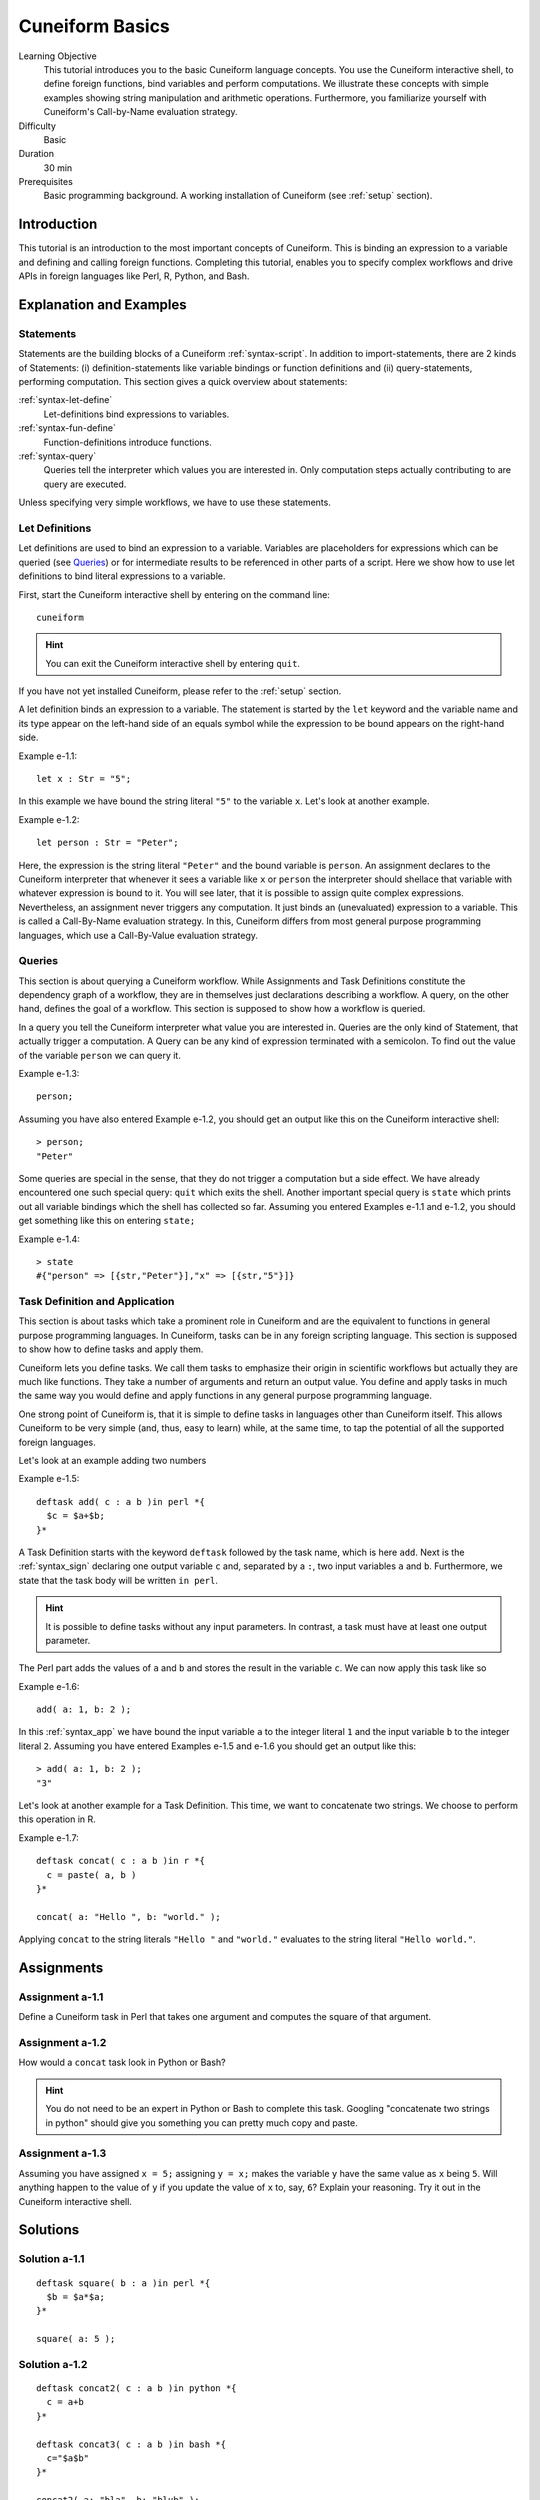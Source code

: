 .. _tutorial_basics:

Cuneiform Basics
================

Learning Objective
  This tutorial introduces you to the basic Cuneiform language concepts. You use the Cuneiform interactive shell, to define foreign functions, bind variables and perform computations. We illustrate these concepts with simple examples showing string manipulation and arithmetic operations. Furthermore, you familiarize yourself with Cuneiform's Call-by-Name evaluation strategy.
      
Difficulty
  Basic
  
Duration
  30 min
  
Prerequisites
  Basic programming background. A working installation of Cuneiform (see
  :ref:`setup` section).
  

Introduction
------------

This tutorial is an introduction to the most important concepts of Cuneiform. This is binding an expression to a variable and defining and calling foreign functions. Completing this tutorial, enables you to specify complex workflows and drive APIs in foreign languages like Perl, R, Python, and Bash.
      
Explanation and Examples
------------------------
  
Statements
^^^^^^^^^^

Statements are the building blocks of a Cuneiform
:ref:`syntax-script`. In addition to import-statements, there are 2 kinds of Statements: (i) definition-statements like variable bindings or function definitions and (ii) query-statements, performing computation. This section gives a quick overview about statements:

:ref:`syntax-let-define`
    Let-definitions bind expressions to variables.

:ref:`syntax-fun-define`
    Function-definitions introduce functions.

:ref:`syntax-query`
    Queries tell the interpreter which values you are interested in. Only computation steps actually contributing to are query are executed.


Unless specifying very simple workflows, we have to use these statements.

Let Definitions
^^^^^^^^^^^^^^^

Let definitions are used to bind an expression to a variable. Variables are placeholders for expressions which can be queried (see `Queries`_) or for intermediate results to be referenced in other parts of a script. Here we show how to use let definitions to bind literal expressions to a variable.

First, start the Cuneiform interactive shell by entering on the command line::

    cuneiform
  
.. hint::
   You can exit the Cuneiform interactive shell by entering ``quit``.
   
If you have not yet installed Cuneiform, please refer to the :ref:`setup`
section.
  
A let definition binds an expression to a variable. The statement is started by the ``let`` keyword and the variable name and its type appear on the left-hand side of an equals symbol while the expression to be bound appears on the right-hand side.

Example e-1.1::
	
    let x : Str = "5";
    
In this example we have bound the string literal ``"5"`` to the variable ``x``.
Let's look at another example.

Example e-1.2::

    let person : Str = "Peter";
    
Here, the expression is the string literal ``"Peter"`` and the bound variable is
``person``. An assignment declares to the Cuneiform interpreter that whenever it
sees a variable like ``x`` or ``person`` the interpreter should shellace that
variable with whatever expression is bound to it. You will see later, that it is
possible to assign quite complex expressions. Nevertheless, an assignment never
triggers any computation. It just binds an (unevaluated) expression to a
variable. This is called a Call-By-Name evaluation strategy. In this, Cuneiform
differs from most general purpose programming languages, which use a
Call-By-Value evaluation strategy.

Queries
^^^^^^^

This section is about querying a Cuneiform workflow. While Assignments and 
Task Definitions constitute the dependency graph of a workflow, they are in
themselves just declarations describing a workflow. A query, on the other hand,
defines the goal of a workflow. This section is supposed to show how a workflow
is queried.

In a query you tell the Cuneiform interpreter what value you are interested in.
Queries are the only kind of Statement, that actually trigger a computation. A
Query can be any kind of expression terminated with a semicolon. To find out the
value of the variable ``person`` we can query it.

Example e-1.3::

    person;
    
Assuming you have also entered Example e-1.2, you should get an output like this
on the Cuneiform interactive shell::

    > person;
    "Peter"

Some queries are special in the sense, that they do not trigger a computation
but a side effect. We have already encountered one such special query: ``quit``
which exits the shell. Another important special query is ``state`` which
prints out all variable bindings which the shell has collected so far. Assuming
you entered Examples e-1.1 and e-1.2, you should get something like this on
entering ``state;``

Example e-1.4::
	
    > state
    #{"person" => [{str,"Peter"}],"x" => [{str,"5"}]}
    
Task Definition and Application
^^^^^^^^^^^^^^^^^^^^^^^^^^^^^^^

This section is about tasks which take a prominent role in Cuneiform and are the
equivalent to functions in general purpose programming languages. In Cuneiform,
tasks can be in any foreign scripting language. This section is supposed to show
how to define tasks and apply them.

Cuneiform lets you define tasks. We call them tasks to emphasize their origin in
scientific workflows but actually they are much like functions. They take a
number of arguments and return an output value. You define and apply tasks in
much the same way you would define and apply functions in any general purpose
programming language.

One strong point of Cuneiform is, that it is simple to define tasks in languages
other than Cuneiform itself. This allows Cuneiform to be very simple (and, thus,
easy to learn) while, at the same time, to tap the potential of all the
supported foreign languages.

Let's look at an example adding two numbers

.. _e-1-5:

Example e-1.5::
	
    deftask add( c : a b )in perl *{
      $c = $a+$b;
    }*
    
A Task Definition starts with the keyword ``deftask`` followed by the task name,
which is here ``add``. Next is the :ref:`syntax_sign` declaring one output
variable ``c`` and, separated by a ``:``, two input variables ``a`` and ``b``.
Furthermore, we state that the task body will be written ``in perl``.

.. hint::
   It is possible to define tasks without any input parameters. In contrast, a
   task must have at least one output parameter.

The Perl part adds the values of ``a`` and ``b`` and stores the result in the
variable ``c``. We can now apply this task like so

Example e-1.6::
	
    add( a: 1, b: 2 );
    
In this :ref:`syntax_app` we have bound the input variable ``a`` to the integer
literal ``1`` and the input variable ``b`` to the integer literal ``2``.
Assuming you have entered Examples e-1.5 and e-1.6 you should get an output like
this::

    > add( a: 1, b: 2 );
    "3"
    
Let's look at another example for a Task Definition. This time, we want to
concatenate two strings. We choose to perform this operation in R.

Example e-1.7::
	
    deftask concat( c : a b )in r *{
      c = paste( a, b )
    }*

    concat( a: "Hello ", b: "world." );
    
Applying ``concat`` to the string literals ``"Hello "`` and ``"world."``
evaluates to the string literal ``"Hello world."``.


Assignments
-----------

Assignment a-1.1
^^^^^^^^^^^^^^^^

Define a Cuneiform task in Perl that takes one argument and computes the square
of that argument.

Assignment a-1.2
^^^^^^^^^^^^^^^^

How would a ``concat`` task look in Python or Bash?
    
.. hint::
   You do not need to be an expert in Python or Bash to complete this task.
   Googling "concatenate two strings in python" should give you something you
   can pretty much copy and paste.

Assignment a-1.3
^^^^^^^^^^^^^^^^
   
Assuming you have assigned ``x = 5;`` assigning ``y = x;`` makes the
variable ``y`` have the same value as ``x`` being ``5``. Will anything
happen to the value of ``y`` if you update the value of ``x`` to, say,
``6``? Explain your reasoning. Try it out in the Cuneiform interactive shell.
    
   
Solutions
---------

Solution a-1.1
^^^^^^^^^^^^^^^^

::

    deftask square( b : a )in perl *{
      $b = $a*$a;
    }*
    
    square( a: 5 );
    
Solution a-1.2
^^^^^^^^^^^^^^^^

::

    deftask concat2( c : a b )in python *{
      c = a+b
    }*
    
    deftask concat3( c : a b )in bash *{
      c="$a$b"
    }*
    
    concat2( a: "bla", b: "blub" );
    concat3( a: "sha", b: "lala" );
        
    
Solution a-1.3
^^^^^^^^^^^^^^^^

Given the following state::

    x = 5;
    y = x;
    
On updating the variable ``x = 6;`` the variable ``y`` implicitly also changes its value. That is because the variable ``y`` does not hold a literal value but is a placeholder for the expression ``x``. Hence, it will always evaluate to whatever ``x`` is. In this Cuneiform's Call-By-Name evaluation strategy differs from most general purpose programming language which use a Call-By-Value evaluation strategy.



